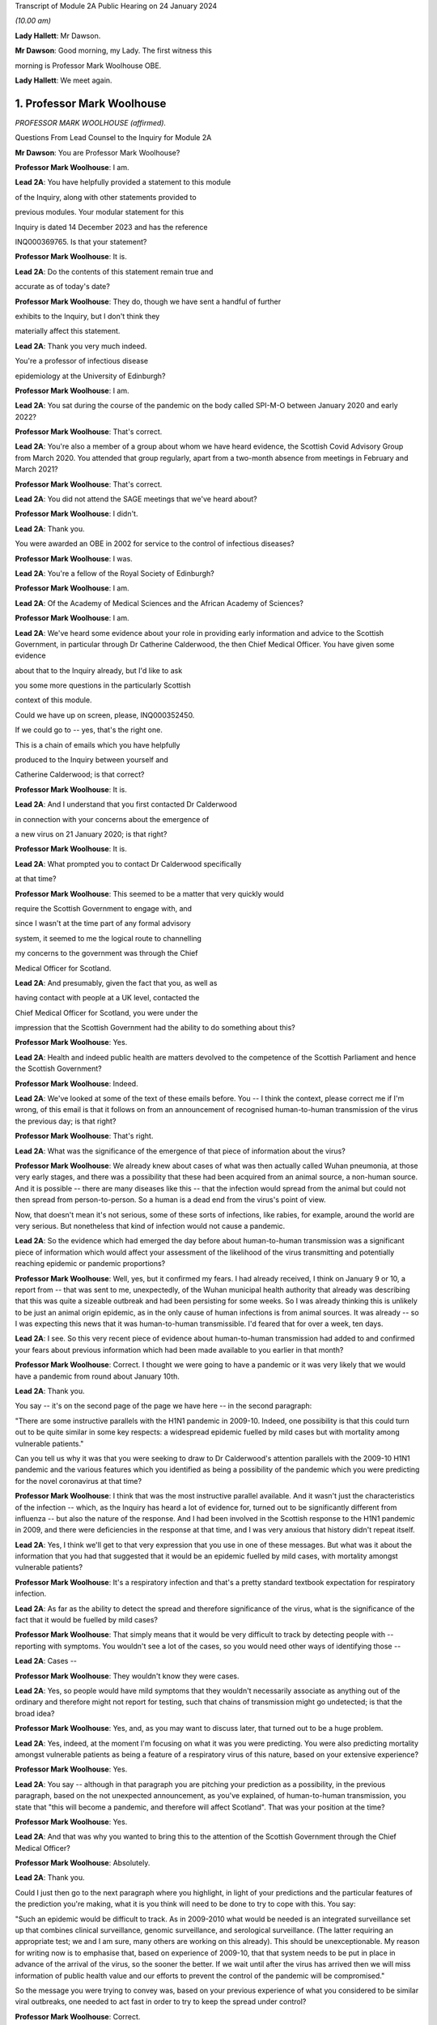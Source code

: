Transcript of Module 2A Public Hearing on 24 January 2024

*(10.00 am)*

**Lady Hallett**: Mr Dawson.

**Mr Dawson**: Good morning, my Lady. The first witness this

morning is Professor Mark Woolhouse OBE.

**Lady Hallett**: We meet again.

1. Professor Mark Woolhouse
===========================

*PROFESSOR MARK WOOLHOUSE (affirmed).*

Questions From Lead Counsel to the Inquiry for Module 2A

**Mr Dawson**: You are Professor Mark Woolhouse?

**Professor Mark Woolhouse**: I am.

**Lead 2A**: You have helpfully provided a statement to this module

of the Inquiry, along with other statements provided to

previous modules. Your modular statement for this

Inquiry is dated 14 December 2023 and has the reference

INQ000369765. Is that your statement?

**Professor Mark Woolhouse**: It is.

**Lead 2A**: Do the contents of this statement remain true and

accurate as of today's date?

**Professor Mark Woolhouse**: They do, though we have sent a handful of further

exhibits to the Inquiry, but I don't think they

materially affect this statement.

**Lead 2A**: Thank you very much indeed.

You're a professor of infectious disease

epidemiology at the University of Edinburgh?

**Professor Mark Woolhouse**: I am.

**Lead 2A**: You sat during the course of the pandemic on the body called SPI-M-O between January 2020 and early 2022?

**Professor Mark Woolhouse**: That's correct.

**Lead 2A**: You're also a member of a group about whom we have heard evidence, the Scottish Covid Advisory Group from March 2020. You attended that group regularly, apart from a two-month absence from meetings in February and March 2021?

**Professor Mark Woolhouse**: That's correct.

**Lead 2A**: You did not attend the SAGE meetings that we've heard about?

**Professor Mark Woolhouse**: I didn't.

**Lead 2A**: Thank you.

You were awarded an OBE in 2002 for service to the control of infectious diseases?

**Professor Mark Woolhouse**: I was.

**Lead 2A**: You're a fellow of the Royal Society of Edinburgh?

**Professor Mark Woolhouse**: I am.

**Lead 2A**: Of the Academy of Medical Sciences and the African Academy of Sciences?

**Professor Mark Woolhouse**: I am.

**Lead 2A**: We've heard some evidence about your role in providing early information and advice to the Scottish Government, in particular through Dr Catherine Calderwood, the then Chief Medical Officer. You have given some evidence

about that to the Inquiry already, but I'd like to ask

you some more questions in the particularly Scottish

context of this module.

Could we have up on screen, please, INQ000352450.

If we could go to -- yes, that's the right one.

This is a chain of emails which you have helpfully

produced to the Inquiry between yourself and

Catherine Calderwood; is that correct?

**Professor Mark Woolhouse**: It is.

**Lead 2A**: And I understand that you first contacted Dr Calderwood

in connection with your concerns about the emergence of

a new virus on 21 January 2020; is that right?

**Professor Mark Woolhouse**: It is.

**Lead 2A**: What prompted you to contact Dr Calderwood specifically

at that time?

**Professor Mark Woolhouse**: This seemed to be a matter that very quickly would

require the Scottish Government to engage with, and

since I wasn't at the time part of any formal advisory

system, it seemed to me the logical route to channelling

my concerns to the government was through the Chief

Medical Officer for Scotland.

**Lead 2A**: And presumably, given the fact that you, as well as

having contact with people at a UK level, contacted the

Chief Medical Officer for Scotland, you were under the

impression that the Scottish Government had the ability to do something about this?

**Professor Mark Woolhouse**: Yes.

**Lead 2A**: Health and indeed public health are matters devolved to the competence of the Scottish Parliament and hence the Scottish Government?

**Professor Mark Woolhouse**: Indeed.

**Lead 2A**: We've looked at some of the text of these emails before. You -- I think the context, please correct me if I'm wrong, of this email is that it follows on from an announcement of recognised human-to-human transmission of the virus the previous day; is that right?

**Professor Mark Woolhouse**: That's right.

**Lead 2A**: What was the significance of the emergence of that piece of information about the virus?

**Professor Mark Woolhouse**: We already knew about cases of what was then actually called Wuhan pneumonia, at those very early stages, and there was a possibility that these had been acquired from an animal source, a non-human source. And it is possible -- there are many diseases like this -- that the infection would spread from the animal but could not then spread from person-to-person. So a human is a dead end from the virus's point of view.

Now, that doesn't mean it's not serious, some of these sorts of infections, like rabies, for example, around the world are very serious. But nonetheless that kind of infection would not cause a pandemic.

**Lead 2A**: So the evidence which had emerged the day before about human-to-human transmission was a significant piece of information which would affect your assessment of the likelihood of the virus transmitting and potentially reaching epidemic or pandemic proportions?

**Professor Mark Woolhouse**: Well, yes, but it confirmed my fears. I had already received, I think on January 9 or 10, a report from -- that was sent to me, unexpectedly, of the Wuhan municipal health authority that already was describing that this was quite a sizeable outbreak and had been persisting for some weeks. So I was already thinking this is unlikely to be just an animal origin epidemic, as in the only cause of human infections is from animal sources. It was already -- so I was expecting this news that it was human-to-human transmissible. I'd feared that for over a week, ten days.

**Lead 2A**: I see. So this very recent piece of evidence about human-to-human transmission had added to and confirmed your fears about previous information which had been made available to you earlier in that month?

**Professor Mark Woolhouse**: Correct. I thought we were going to have a pandemic or it was very likely that we would have a pandemic from round about January 10th.

**Lead 2A**: Thank you.

You say -- it's on the second page of the page we have here -- in the second paragraph:

"There are some instructive parallels with the H1N1 pandemic in 2009-10. Indeed, one possibility is that this could turn out to be quite similar in some key respects: a widespread epidemic fuelled by mild cases but with mortality among vulnerable patients."

Can you tell us why it was that you were seeking to draw to Dr Calderwood's attention parallels with the 2009-10 H1N1 pandemic and the various features which you identified as being a possibility of the pandemic which you were predicting for the novel coronavirus at that time?

**Professor Mark Woolhouse**: I think that was the most instructive parallel available. And it wasn't just the characteristics of the infection -- which, as the Inquiry has heard a lot of evidence for, turned out to be significantly different from influenza -- but also the nature of the response. And I had been involved in the Scottish response to the H1N1 pandemic in 2009, and there were deficiencies in the response at that time, and I was very anxious that history didn't repeat itself.

**Lead 2A**: Yes, I think we'll get to that very expression that you use in one of these messages. But what was it about the information that you had that suggested that it would be an epidemic fuelled by mild cases, with mortality amongst vulnerable patients?

**Professor Mark Woolhouse**: It's a respiratory infection and that's a pretty standard textbook expectation for respiratory infection.

**Lead 2A**: As far as the ability to detect the spread and therefore significance of the virus, what is the significance of the fact that it would be fuelled by mild cases?

**Professor Mark Woolhouse**: That simply means that it would be very difficult to track by detecting people with -- reporting with symptoms. You wouldn't see a lot of the cases, so you would need other ways of identifying those --

**Lead 2A**: Cases --

**Professor Mark Woolhouse**: They wouldn't know they were cases.

**Lead 2A**: Yes, so people would have mild symptoms that they wouldn't necessarily associate as anything out of the ordinary and therefore might not report for testing, such that chains of transmission might go undetected; is that the broad idea?

**Professor Mark Woolhouse**: Yes, and, as you may want to discuss later, that turned out to be a huge problem.

**Lead 2A**: Yes, indeed, at the moment I'm focusing on what it was you were predicting. You were also predicting mortality amongst vulnerable patients as being a feature of a respiratory virus of this nature, based on your extensive experience?

**Professor Mark Woolhouse**: Yes.

**Lead 2A**: You say -- although in that paragraph you are pitching your prediction as a possibility, in the previous paragraph, based on the not unexpected announcement, as you've explained, of human-to-human transmission, you state that "this will become a pandemic, and therefore will affect Scotland". That was your position at the time?

**Professor Mark Woolhouse**: Yes.

**Lead 2A**: And that was why you wanted to bring this to the attention of the Scottish Government through the Chief Medical Officer?

**Professor Mark Woolhouse**: Absolutely.

**Lead 2A**: Thank you.

Could I just then go to the next paragraph where you highlight, in light of your predictions and the particular features of the prediction you're making, what it is you think will need to be done to try to cope with this. You say:

"Such an epidemic would be difficult to track. As in 2009-2010 what would be needed is an integrated surveillance set up that combines clinical surveillance, genomic surveillance, and serological surveillance. (The latter requiring an appropriate test; we and I am sure, many others are working on this already). This should be unexceptionable. My reason for writing now is to emphasise that, based on experience of 2009-10, that that system needs to be put in place in advance of the arrival of the virus, so the sooner the better. If we wait until after the virus has arrived then we will miss information of public health value and our efforts to prevent the control of the pandemic will be compromised."

So the message you were trying to convey was, based on your previous experience of what you considered to be similar viral outbreaks, one needed to act fast in order to try to keep the spread under control?

**Professor Mark Woolhouse**: Correct.

**Lead 2A**: Can you help us a little bit with the requirement for clinical surveillance, genomic surveillance and serological surveillance; what would those different components have been aimed towards achieving?

**Professor Mark Woolhouse**: So I'm actually taking this straight from what my team did in 2009/2010 on behalf of the Scottish Government. They asked us to do this eventually, and that's the work that we did. There is a clinical surveillance system, not just in Scotland but more widely, for influenza-like illnesses, respiratory infections, essentially. That's useful, but what we'd found in 2009 was it wasn't extensive enough, and what we were able to do, working with colleagues in Health Protection Scotland, was get that -- it's based around general practices, and we got that scaled up very quickly and that provided very useful information quickly during 2009.

Genomic surveillance -- I don't know how much evidence the Inquiry's heard about the value of whole genome sequencing? It wasn't something that Scotland actually was geared up to do in 2009, so again, my team, we had to introduce that -- it was relatively new technology at the time, we had to introduce that into the process. And that was extraordinarily valuable, just as it was with Covid-19, but not nearly as advanced at that time.

And serological surveillance, and that's again what we did in 2009, it's basically detecting people who have antibodies to infection, so it's tracking an infection by taking blood samples, and detecting who has had the infection. So it's not the same as the PCR tests and the lateral flow tests that came along with Covid. Now, I -- in this I didn't anticipate those. But it was a very useful tool in 2009, this serological surveillance.

**Lead 2A**: Obviously, as you said, you were seeking to convey a sense of urgency about the need to create these systems and develop these systems specific to Covid. What was your understanding of Scotland's ability to do that at that point?

**Professor Mark Woolhouse**: So, prior to this chain of emails, I'd been in touch with my colleague Chris Robertson, at Health Protection Scotland, and through him with Jim McMenamin, who I believe you've already heard from.

**Lead 2A**: That's right.

**Professor Mark Woolhouse**: And so I was getting a sense of what level of activity was going on in Scotland, and I didn't get the impression that it was, in my view, treating the situation with the seriousness or the urgency that I felt it needed.

**Lead 2A**: I see. So did that apply simply to the reaction to the information that was emerging but also to the practical requirements that were -- you were recommending needed to be put in place in order to deal with that threat?

**Professor Mark Woolhouse**: Yes. So in a perfect world I would, in this email, be pushing at an open door, and the reply I would get to that email was "Thank you, Professor Woolhouse, we're already doing this". And I believe you heard from Gregor Smith earlier, and -- I watched his testimony, and he said, and I'm paraphrasing slightly, "Professor Woolhouse is just telling us textbook stuff, we know all this". And he's absolutely right, I was.

**Lead 2A**: Right.

**Professor Mark Woolhouse**: But textbook stuff needs to be acted on.

**Lead 2A**: Yes.

**Professor Mark Woolhouse**: And the thing that I was particularly concerned about was that although, you know, I'm very well aware of all the systems in place in Scotland and elsewhere to respond to an outbreak, including an influenza outbreak, I was already convinced at this early stage that this was going to be considerably worse, and so I was really trying to push this. But I would have been very happy with a response to this email saying "Thank you, we are already doing this".

**Lead 2A**: Right. You say this was your impression. I think from various materials, including your book, you were also in contact with other people in the UK at this time, you've mentioned Chris Robertson, you mention Neil Ferguson, Jeremy Farrar, and others, some in Scotland, I think, with whom you were discussing these matters around this time. Were they of a similar view to you? Was there a consensus --

**Professor Mark Woolhouse**: Oh, yes, absolutely. Absolutely. No question. We were all very concerned --

**Lead 2A**: Yes.

**Professor Mark Woolhouse**: -- at this point, all those people you've mentioned there.

**Lead 2A**: Lest it be suggested that this was simply your view, this was a view which you had discussed and developed along with other experts in the field?

**Professor Mark Woolhouse**: Yes.

**Lead 2A**: You say in your statement at paragraph 186 that:

"Better surveillance, coupled with genomic studies, would have facilitated better advice and better decision making during this crucial period."

Had these systems been ramped up in late January and into February, as you had advocated, would this have been early enough to allow for the spread of the virus to have been restricted more than it was before the lockdown was imposed eventually in March?

**Professor Mark Woolhouse**: Yes. So I'm suggesting a programme of gathering data, gathering information. There's a whole -- obviously another rather important layer of what you then do on the basis of that information, but obviously if we have better information, we are better informed, we can make better decisions, which might well have the consequence that you outlined. But I am here concerned with getting the information.

**Lead 2A**: Of course. There is a theme, I think, which we've discussed with some other witnesses, that runs throughout the testimony and the many documents you've provided, which is a frustration, which I think you held and pre-dated this period and indeed had been the subject of some correspondence with Dr Calderwood in the years prior to this, about the lack of data access for those like yourself in the research community in order to be able to provide the level of assistance, support, input that you would have liked to have provided in a situation like this.

Could you tell us what the background to that was, broadly, and whether these frustrations remained active at this time?

**Professor Mark Woolhouse**: Well, the second point, the answer is a simple yes. The first point, that emerges again from experience in Scotland of 2009/2010 influenza, and -- you mentioned I was a fellow of the Royal Society of Edinburgh, we did a post hoc report of the management of that incident in Scotland, and we made a series of recommendations precisely about this, that we needed to have the mechanisms of obtaining, sharing and analysing data in place, ready to go, should another pandemic arise. Quite a detailed report. And I already was aware that this report had not really been acted on, so that's one of the things about my frustration. What I wanted to know -- what I wanted to happen here, me and others, through the Royal Society of Edinburgh, had recommended over ten years ago. Not quite ten years, sorry, 2011/12, so getting on for ten years ago.

**Lead 2A**: Right.

**Professor Mark Woolhouse**: And it hadn't happened, hence the frustration.

**Lead 2A**: I see.

We heard some evidence from other witnesses, including -- we heard evidence together from two Health Protection Scotland witnesses, you mentioned Dr McMenamin, I think, and we also heard from Professor Nick Phin, who spoke -- although he wasn't in Scotland at this time, spoke on behalf of Health Protection Scotland, and when they described their attitudes over this period, both, if I recall correctly, were keen to emphasise the previous swine flu experience was a substantial factor in their thinking about the threat, but perhaps in the opposite way to the way in which you were using your experience of previous viral outbreaks. You were drawing on your previous experience, which led to you, I think, suggesting this was a significant threat, whereas it seemed that their evidence was to the effect that the swine flu outbreak was something that was making them more cautious about coming to the conclusion that this was a significant threat.

I wonder if you could comment on that and whether the attitude, as I've characterised it, from them was a prevalent one at the time?

**Professor Mark Woolhouse**: It was, and the reason is fairly straightforward, actually. In the -- swine flu turned out to be, by the standards of these respiratory infections, really quite benign. Its case fatality rate, the fraction of people who are infected and die, was somewhere in the order of one in a thousand, which is low. Obviously it's significant, it's a public health problem and needed to be managed, but it's relatively low.

The early estimates of the infection fatality rate for this virus were, and I think that comes later in this email chain, somewhere in the order of 4%. Well, that's 40 times higher, so you can immediately see that this potentially then is going to be an enormously greater event.

The reason why I personally, unlike my colleagues you've mentioned --

**Lead 2A**: Yes.

**Professor Mark Woolhouse**: -- leant towards the more concerning or alarming --

**Lead 2A**: Yes.

**Professor Mark Woolhouse**: -- figure, because we knew, again, going back from the -- certainly the first half of January, well before this, from genome sequencing studies done on material from China, that this virus was extremely closely related to the SARS-CoV-1 virus. That had a case fatality rate of 10%. So from my point of view we're in this territory. This is a very, very similar virus to something that had a case fatality rate of 10%. That's a completely different magnitude of problem than swine flu.

**Lead 2A**: Yes. Yes.

**Professor Mark Woolhouse**: That's why I --

**Lead 2A**: So you are bringing, I think it fair to say, a number of different experiences of previous viral threats, swine flu, H1N1, and the information that you had, the original SARS, as you've just outlined, with its high infection fatality rate, you -- your view, bringing all of this evidence together, was not that there was evidence suggesting that this was not a matter for concern, very much the opposite, it was a matter of significant concern?

**Professor Mark Woolhouse**: Very much the opposite, yes.

**Lead 2A**: Thank you.

You mention in your email the possibility that there could be mortality amongst vulnerable patients. We've heard significant evidence in this and other modules about the fact that Scotland relative to other parts of the United Kingdom had a relatively elderly population with significant health inequalities and comorbidities.

Was it therefore all the more necessary, given this possibility of mortality, against that background, to start to consider doing something to protect that large cohort of vulnerable patients in Scotland?

**Professor Mark Woolhouse**: Yes. I wouldn't want to overstate my level of understanding of the situation at this very early stage. We still hadn't -- there still wasn't good evidence as to what a vulnerable patient was for this. You know, there were indications from previous experiences with SARS and indeed influenza, so we had some idea, but, you know, this was all quite uncertain at that stage. But that, as I said, was, seemed to be the most likely --

**Lead 2A**: Yes.

**Professor Mark Woolhouse**: -- course this would take.

**Lead 2A**: But if that possibility did eventuate, that would be a particular problem for the particular characteristics of Scottish society, given the pre-existing --

**Professor Mark Woolhouse**: Yes, I would not pretend to you that I was thinking at the time that Scotland -- at the time -- that Scotland was particularly vulnerable to this. Just that Scotland was vulnerable to this, full stop.

**Lead 2A**: Did that start to become part of your thinking over the subsequent months?

**Professor Mark Woolhouse**: Yes. I mean, it depends what you compare Scotland with but, yes. The vulnerabilities are one thing -- the main vulnerability, as you well know, is age, so very fact that the whole UK population is actually quite elderly, by global standards, is -- was a concern.

**Lead 2A**: Yes, indeed, thank you.

A number of these emails -- if we could scroll up through the emails, we could see the reply -- scroll backwards, if you like, through the emails, you can see the reply from Dr Calderwood where broadly she says to you that -- she acknowledges your email and I think tells you that PHE and HPS, as it was at that time, before the advent of PHS, were "actively considering the detailed surveillance needs and investigations required for this novel virus", and apparently recognising the value of those surveillance systems.

How did you take that response? Were you satisfied that it sounded like they had things under control, or were you expecting a little more, given what you had said in your earlier email?

**Professor Mark Woolhouse**: I don't regard "actively considering" as sufficient.

**Lead 2A**: Thank you.

If we go again back through the previous emails, we're going to one on page 4, which is dated 25 January, and you say -- you write to Dr Calderwood again, and you indicate there that you have discussed the matter with a number of others, including Jeremy Farrar, Neil Ferguson, as I've said, and that they had "independently reached the same conclusions and have advised Chris Whitty accordingly".

You provide some further information, and then state that based on the case fatality rate, I think, the infection fatality -- or case fatality rate you mentioned a moment ago of 4%:

"If you were to put those numbers into an epidemiological model for Scotland (and many other countries) you would likely predict that, over about a year, at least half the population will become infected, the gross mortality rate will triple (more at the epidemic peak) and the health system will become completely overwhelmed. We can formalise those predictions (and there are many caveats to them) but those are the ballpark numbers based on information from WHO. Please note that this is NOT a worst case scenario, this is based on WHO's central estimates and currently available evidence. The worst case scenario is considerably worse."

Again, what was the -- what were you trying to convey to Dr Calderwood, again, about your developing understanding, your conversations with others and information that seems to have developed in the days since you last wrote a few days before?

**Professor Mark Woolhouse**: Yes, so the work that we -- the actual science that we've started to do is -- at this stage, this early stage, is trying to understand, like in the context of my team's work, the scale of the threat to Scotland. And I'm reporting on what we now assess the scale of the threat to Scotland to be.

**Lead 2A**: Yes. A couple of lines down you say:

"Your reply to my earlier e-mail did not give any indication that here in Scotland we are preparing for a R0=2, CF=0.04 event. And I don't have the sense that we are from my networks here either."

So I think you are there conveying the information that the case fatality rate is 4% as you said earlier which is an alarming case fatality rate; is that right?

**Professor Mark Woolhouse**: Correct.

**Lead 2A**: And that the R being 2, that is that the R as 0 of the virus, which is an indicator of its transmissibility; is that correct?

**Professor Mark Woolhouse**: Yes. Actually that one turned out to be an underestimate, so ...

**Lead 2A**: Indeed, but even with those numbers --

**Professor Mark Woolhouse**: Yes.

**Lead 2A**: -- you are expressing there, as you've told us in your evidence, a degree of dissatisfaction with the level of the urgency within Scottish Government?

**Professor Mark Woolhouse**: Yes, and again we come back to Gregor's comment that this is textbook. Yeah, it's textbook. My undergraduates could do this calculation.

**Lead 2A**: Yes.

**Professor Mark Woolhouse**: My undergraduates could come up with this assessment. This is not difficult.

**Lead 2A**: Yes. One might say that that makes the lack of action all the more questionable and perhaps culpable?

**Professor Mark Woolhouse**: I think I'd better leave that to the Inquiry.

**Lead 2A**: But in any event, you were, as I say, trying to convey, based -- applying basic epidemiology, if that's correct, to the specific characteristics that emerged from the science, the R0 and the case fatality rate, to you it was fairly obvious that this was going to be a huge problem?

**Professor Mark Woolhouse**: Yes. And you mentioned the book I wrote. One of the things I put in that as the final explanation in my mind for why this wasn't landing in Scotland or elsewhere was you put all this very, you know, as I say, fairly basic information together and what you get is an unfolding catastrophe. And I think a lot of people simply couldn't get their heads round that. Even though, as I say, this is very simple. So you add this number and this number and this number and this number and you get a catastrophe. I think they couldn't take that final step.

**Lead 2A**: Yes.

**Professor Mark Woolhouse**: Put all this information together and what's going to happen, and ...

**Lead 2A**: I think, therefore, you're attributing to the medical advisers of the government at least the ability to do the basic epidemiology and arithmetic, but are you suggesting perhaps that, given the number that that came up with, they rather froze?

**Professor Mark Woolhouse**: Yes.

**Lead 2A**: Thank you.

Can we look again -- go further back in -- to page 2, please. This is a further email which you sent on 26 January, so the very next day.

While we're getting that, one thing that was mentioned yesterday by Professor Sridhar that I just wanted to ask you about, a couple of things about the way in which information is communicated to people like yourself, she mentioned something called PubMed, which, as I understand it, is a source of information about developing epidemics or developing viral threats; is that right?

**Professor Mark Woolhouse**: ProMED.

**Lead 2A**: ProMED, I'm sorry.

**Professor Mark Woolhouse**: Yes.

**Lead 2A**: Could you just tell us a little bit about what that is and the extent to which that was used by you and others to be able to access information about the emerging virus?

**Professor Mark Woolhouse**: It's been around a while. It's -- I don't know quite what you call it, it's maybe something a bit like a blog, but it pre-dates even blogs, so it's a loose association of experts in the field who report to one another concerning events to do with infections, of which in a given year there will be dozens, if not hundreds, around the world. And that I'm inferring that Devi used this as one of the sources of information. I actually didn't use that one.

**Lead 2A**: Okay. We've also heard some evidence from a number of the witnesses who have helpfully provided our Rule 9 responses of not necessarily at this period but in the period after this, as information started to emerge more, about the use of preprints in analysing the emergence of the threat.

Could you tell us what that is and the extent to which that was used in trying to understand what the threat was and the characteristics of the virus, et cetera.

**Professor Mark Woolhouse**: Yes. The gold standard for communicating scientific knowledge, of course, is the publication of a piece of research in a scientific journal, which is done subject to peer review. So it's looked at by experts, it's judged to be sound and it's published. And that remains the gold standard. But in very fast-moving situation like this, that whole process -- well, quite frankly, it can take up to a year sometimes and, in some circumstances, longer. It's clearly far too slow.

So preprints is the practice of taking the paper that you've submitted or you're planning to submit, but publishing it immediately. And it's made very clear on the preprint servers that this is not peer reviewed research, so for that reason it hasn't been quality controlled but it's put out there so that the rest of the scientific community can see it. So it's basically a very fast way of communicating your research outputs, but it loses the quality control element of peer review.

**Lead 2A**: Thank you. The reason I've asked you those questions, Professor, is that a number of other people, including the PHS representatives, suggested that the way in which evidence emerged over these early months, if we put it that broadly, from January onwards about the nature of the virus and hence the nature of the threat, was unreliable or contradictory or difficult to interpret. It doesn't seem to be the case, even at this very early stage, and in fact you've referred to you developing views about this even earlier than this correspondence, that you, although no doubt are taking that into consideration, reliability of the evidence, that is restricting you from reaching the conclusion that this is a very, very significant problem about to happen.

Could you tell us about why it is that you felt confident enough in your professional assessment to be able to express these views, despite those concerns expressed by others?

**Professor Mark Woolhouse**: Well, one very simple way to do it is if somebody, whether it's a scientist from China or the UK or anything, is publishing -- wants to publish a paper, something they've put up as a preprint, in -- beyond the preprint someone would have to peer review it, that person would quite likely be me.

**Lead 2A**: Right.

**Professor Mark Woolhouse**: So I felt perfectly qualified to peer review the evidence I was seeing myself.

**Lead 2A**: Yes, so you were able to evaluate --

**Professor Mark Woolhouse**: Yes.

**Lead 2A**: -- what was in the peer review and use your extensive experience to be able to reach a judgement about whether this was reliable and sufficiently reliable information to be able to communicate these sorts of messages to government?

**Professor Mark Woolhouse**: Yes. And during the pandemic I didn't have time to do this for the scientific journals, but it's a job I routinely do for scientific journals, so I was simply doing it in real time in a different context.

**Lead 2A**: Thank you very much.

In this message you go back again, as we said this was the next day, and then you set out a number of different scenarios. Could we just scroll down a little bit further in that. There was one aspect of this where -- just a little bit further than that, thanks -- it's where you get to:

"The measures we could consider are: ..."

You talk there about a vaccine being part of the solution, I think. And what at that stage would you have been thinking? Obviously a vaccine would have been a very useful thing to have, but in terms of planning, what would your realistic expectations have been about when a vaccine might become available, based on your extensive previous experience?

**Professor Mark Woolhouse**: At that time I think the fastest a vaccine had ever been rolled out from scratch was four years, previously. Obviously there was going to be a great need to accelerate the process. I really got that estimate of a year through correspondence that you already mentioned, particularly with Jeremy Farrar, who is director of Wellcome Trust, and is very well -- very, very well connected with the vaccine manufacturing base. So, you know, I agreed with Jeremy, but I think his estimate was much more authoritative than mine, and that was --

**Lead 2A**: So if we just scroll down a little bit further, you mention antivirals there. Again, you say effectively that's something, for the time being at least, we're going to have to live without. So I think you're then pointing towards the need for what I think are non-pharmaceutical interventions in order to try to deal with the situation, and you mention there a number of different things with which we subsequently became familiar, case isolation, infection control and contact tracing, social distancing, but also the thing I wanted to focus in on particularly was public messaging.

What was it that you thought -- you rather there suggest -- you hoped that the government was already doing something about that. But what sorts of public messages do you think should have been emanated, sent out from that time onwards, in order to try to manage the balance required between not causing widespread panic but allowing citizens to be part of a bond of confidence with government about how their own health and safety is being managed?

**Professor Mark Woolhouse**: You summed it up perfectly, that's exactly what I was worried about.

**Lead 2A**: Right, so you think that there required to be some level of public messaging that reflected the need to balance those two considerations?

**Professor Mark Woolhouse**: Yes, and I was doing -- as part of my role at the university I would deal in media work, even at that stage, and I was having to walk this tightrope myself, and it would have been very helpful if Scottish Government had actually made some pronouncements that could then be discussed by the media and commentators and so on. So I was tiptoeing around exactly the problem that you --

**Lead 2A**: I see.

**Professor Mark Woolhouse**: -- identified.

**Lead 2A**: I see. But is it correct to say, because this is one of things identified here, that a level of engagement of the public appropriately pitched was necessary?

**Professor Mark Woolhouse**: Yes, but I -- and I wanted it to come from government. You know, obviously one thing I could have said in media interviews at that stage was what's in these emails.

**Lead 2A**: Yes. Yes.

**Professor Mark Woolhouse**: For rather obvious reasons I did not want to do that. That should not come from me. But it wasn't coming from anyone else, that was the problem.

**Lead 2A**: You were, I assume, speaking to the very person, these emails, from whom you thought it should be coming --

**Professor Mark Woolhouse**: Yes.

**Lead 2A**: -- the Chief Medical Officer and the ministers whom she advised?

**Professor Mark Woolhouse**: Yes.

**Lead 2A**: There was then an exchange of emails, further emails, where you provided more information. Just for the sake of the record, the 31 January email is INQ000103352. Then in a further email which we've seen which is INQ000103215, we've seen an email which was sent not involving you but it was sent by Dame Sally Davies, who I understand was the former Chief Medical Officer to the UK Government, to Dr Calderwood on 5 February in which Dame Sally Davies, oddly, introduces you to Dr Calderwood. Was that email the result of some contact you had had with Dame Sally Davies about the position?

**Professor Mark Woolhouse**: Yes. So we've discussed my frustration with what I continued to perceive as the lack of action, so -- I'm surprised you don't have the email, but maybe you have it somewhere else. I wrote to Sally, who I knew, and -- the email is there somewhere but I'm paraphrasing slightly -- I'm saying "Sally, can you get Catherine to listen to me, because she's not listening".

**Lead 2A**: Thank you. Again, I think we have a series of emails again all joined together under this reference. If we scroll up there is a reply on 6 February to that message. You're copied in to these messages, I should say, in which -- indicating that you had emails in the very recent past with some extremely helpful modelling estimates, and she says to you, as you're cc'd in:

"... let's find the time to meet face to face."

You eventually did have a meeting with her, I think, but on 28 February. Is that right?

**Professor Mark Woolhouse**: Yes, that's correct.

**Lead 2A**: Again, did that timescale between your original contact, the need to try to engage the assistance of Dame Sally and the date of the eventual meeting give you the impression that Dr Calderwood was taking on board the level of the threat that you were trying to communicate?

**Professor Mark Woolhouse**: I -- I was less concerned about the actual meeting at that stage. What I hoped that Sally Davies' intervention had done would be -- suggest to the CMO that it might be perhaps wise to revisit my advice and what I'd been telling her and take action accordingly. So I -- I didn't push for that second meeting, I left that to the CMO Scotland.

**Lead 2A**: I see. Could I just run through some of the things that I understood happened roughly between the time of this email and the eventual meeting on the 28th, just in order to try to get some key indicators of the developing knowledge of things that seem to us to be significant in the elevation of the threat.

A meeting of SAGE took place on 4 February in which it -- it stated on the basis of their analysis that asymptomatic transmission cannot be ruled out and transmission from mildly symptomatic individuals is likely. It also indicated that human-to-human transmission outside China had occurred.

Now, obviously you've given us a lot of information across the various modules about the significance of asymptomatic or mild transmission. You had in fact predicted that it was at least a possibility, some time before that, that this would be the type of virus which could be transmitted by mild patients, and you've explained to us the significance of that.

As at that SAGE meeting of 4 February, what was your view about the reliability of the evidence base that the virus was going to be transmitted by either asymptomatic, presymptomatic or mildly symptomatic patients?

**Professor Mark Woolhouse**: Thank you for mentioning presymptomatic, because it's very, very important on this.

The data on this was emerging in a very piecemeal way from China at the time, and me and many, many other epidemiologists around the world were trying to make sense of this data. I was -- I had a slight in-built advantage in that in my research group at the time I had two very able Chinese students who were very useful in giving me intelligence and guidance as to what was going on in China and how we should interpret the sorts of information that was emerging. But China, and I believe the WHO, were at the time actively suggesting there was not much undetected cases, mild cases, that this was not the pattern. It was completely wrong but that's what we were suggesting at the time. So this created a lot of doubt.

**Lead 2A**: It might be difficult to know how many undetected cases there were because the mild asymptomatic or presymptomatic spread means that it's hard to detect them?

**Professor Mark Woolhouse**: Yes, but -- they did surveys but they didn't interpret the results the way I interpreted the results.

**Lead 2A**: Yes. So at what point over this period did the evidence base, which as you say was not entirely satisfactory, although you had the advantage of two able Chinese students assisting you, at what point over this period did it become apparent to you, based on the kind of judgement that you have explained you apply to evidence and papers, that asymptomatic, presymptomatic or mild transmission was going to be a likely feature of this particular epidemic?

**Professor Mark Woolhouse**: I don't think the evidence for that became firm, the sort of evidence you would publish in a scientific journal, for quite some time, I think. I don't think that happened in February.

**Lead 2A**: But it was definitely part of the thinking --

**Professor Mark Woolhouse**: Oh, yes -- oh, no, it was absolutely part of the thinking --

**Lead 2A**: -- time --

**Professor Mark Woolhouse**: -- where you're concerned, but again the evidence hadn't emerged.

**Lead 2A**: Indeed.

**Professor Mark Woolhouse**: There were systems set up which Scotland was involved in, an exercise called the First Few 100 -- I think you've heard of that?

**Lead 2A**: Yes, yes.

**Professor Mark Woolhouse**: And that was designed to provide, among other things, this sort of information. But of course in order to activate something called the First Few 100 -- first few hundred cases -- you have to have 100 cases here, in the UK or in Scotland -- and we were nowhere near that number --

**Lead 2A**: Yes --

**Professor Mark Woolhouse**: -- of course.

**Lead 2A**: Well, as far as testing is concerned, that was something else I was going to ask you about.

The earliest record that we have of tests being conducted in Scotland is around 10 February. When was it that a test, in its most basic form if you like, was available?

**Professor Mark Woolhouse**: Wouldn't have been long before that, I don't think that's -- I don't think there was any -- I don't have any concerns about that.

**Lead 2A**: Yes.

**Professor Mark Woolhouse**: I think, you know, that first test date was pretty good.

**Lead 2A**: Yes. We know that because there were 57 tests conducted that day and all were negative, so were not contributing to positive --

**Professor Mark Woolhouse**: Yes, but the principle was established, I'm glad it was, that was a welcome development.

**Lead 2A**: Absolutely, thank you.

You met Dr Calderwood on 28 February. We have a briefing note, which is INQ000103216.

This is a note, I think, that you sent her in advance of the meeting. Further down towards the end you sent her a lengthy analysis of the position as of that date as things have developed since your initial correspondence.

Then a bit further down, thanks.

Yes, you say:

"There are two scenarios we particularly want to avoid:

"1. Doing nothing, as that is likely to result in the health system being overwhelmed in a matter of weeks once an epidemic takes off.

"2. Implementing extreme social distancing measures that, sooner or later, have to be relaxed and then, having already paid a high social and economic cost, experiencing a (delayed) epidemic that still overwhelms the health system."

So there's a degree of balancing, I think, required there as well.

What was it you were trying to urge, in advance of your meeting in this lengthy detailed briefing note, to -- what were you trying to urge upon Dr Calderwood as important things to bear in mind in this overall scenario assessment?

**Professor Mark Woolhouse**: Yep, exactly what I say there. I mean, it was clear to me at that stage that we were going to have to walk a tightrope between an epidemic that took off basically and overwhelmed the health service or -- I didn't -- I wasn't thinking of lockdown in those stages, but -- at that data, quite, but some very severe social distancing restrictions that would be extremely damaging in their own right. We were walking between two very, very unsatisfactory outcomes. This was going to be difficult.

**Lead 2A**: Yes. What was your view at this point, towards the end of February, about what Scotland could have done in order to try to handle the threat as it was at that point?

**Professor Mark Woolhouse**: Well, we started to discuss this in the meeting, I think it's the next day, after this. So it's ... I don't know if I say it in -- using that phrase, in that meeting, but one of the things we'd been working on there was this idea that earlier intervention can be less drastic intervention. So if you want to avoid these very severe social distancing measures, then actually you're going to have to go -- intervene earlier.

But I'm not -- I'm not sure I was quite at that stage in my thinking at this meeting. I think that maybe emerged -- the first time I did a briefing on that, and I remember that one, was March 4th.

**Lead 2A**: Right.

**Professor Mark Woolhouse**: So I may have mentioned it to Catherine --

**Lead 2A**: Yes.

**Professor Mark Woolhouse**: -- at that meeting, it was certainly in my mind, but I don't think we'd actually written it up that earlier intervention could be less drastic intervention.

**Lead 2A**: There is some other email correspondence that we've seen -- we can take that one down there, thank you very much -- relating to the meeting, slightly after the meeting, in which one of the things that you refer to is social distancing measures were very likely to need to be introduced in Scotland, possibly very soon. In your statement you say that meant days, not weeks. And you also point out that there would be a need for a clear exit strategy, and also some level of analysis of the effect of social distancing, economically, socially and psychologically. So you're setting this out presumably at or immediately after the meeting.

Could we just look at those different components. At that stage, as far as the measures that were concerned, what did you think needed to be done? The second was the exit strategy, and the third was some level of analysis of the effect of social distancing measures, economically, socially and psychologically. If you could explain the significance of those and your position at the time?

**Professor Mark Woolhouse**: Yes, so it is as you said, I'm setting out the need to balance harms. And this is absolutely fundamental to public health, in public health you're always balancing harms, even if the harms are just monetary costs, but it's always a balance you're trying to strike. My concern here, and this comes back to the scale of the crisis that didn't seem to be landing in government at that stage, is both harms, the harms that the virus could cause and the harms that the countermeasures could cause, were immense. They were absolutely enormous.

So when I'd been doing this sort of exercise over the years, you know, trying to make an intervention, a health intervention efficient, so not too costly, not damaging in other ways, you know, the stakes were nowhere near as high. You know, there's a little bit of wiggle room, I mean, you get it wrong this way a bit or that way a bit and --

**Lead 2A**: Okay.

**Professor Mark Woolhouse**: -- you know, it costs the government a small amount of extra money, but it isn't -- here the stakes are absolutely enormous. And we have to find the right path. If we go too hard or too soft, we're going to end up paying an enormous penalty, and this was very obvious to me -- well, as you saw from -- during late February, that we were in this position.

So I'm trying to -- I'm trying to lay the ground for this sort of decision-making that's going to have to happen --

**Lead 2A**: Yes.

**Professor Mark Woolhouse**: -- if we're not to --

**Lead 2A**: And here --

**Professor Mark Woolhouse**: -- damage.

**Lead 2A**: And I think you tell us or these documents show that you were not aware of any, you're talking about the other side of the balance, if you like. We've heard something, which we'll come on to later, which I think the Scottish Government introduced after this, in April, called the four harms strategy, the first harm being the harm of Covid itself, the other harms being harms caused by the measures taken to combat Covid, the non-Covid health harms, the societal harms and the economic harms.

Is it your understanding that at this stage within Scottish Government no analysis had been done of the effect of even the social distancing measures short of lockdown, which you were suggesting might be contemplated.

**Professor Mark Woolhouse**: None at all as far as I'm aware.

**Lead 2A**: Okay. The other element of what we discussed there was the exit strategy. Why was it important to have an exit strategy?

**Professor Mark Woolhouse**: Simply because the sorts of interventions, the social distancing, that were being contemplated at that stage were clear, and they'd include things like school closures that were on the table, were clearly very, very harmful, and equally clear they could not be implemented indefinitely. We couldn't -- well, it turned out to be a lockdown in the end.

**Lead 2A**: Yes.

**Professor Mark Woolhouse**: We couldn't lock down indefinitely. So the lockdown had to come to an end, so what would be the strategy, the exit strategy? What would make you decide that you could exit lockdown?

And the reason that's important is because the exit strategy is going to also determine how long the lockdown is. So what are we preparing for? You know, so you can imagine that came up later, the sort of circuit-breaker type approach where actually the lockdown is just a week or something, or all the way up to an indefinite lockdown until we got a vaccine. So there's a range of possibilities.

So we -- and it's very difficult to advise on what the best strategy is unless you know what the government is willing to contemplate. I mean, can I give you a very simple example?

**Lead 2A**: Absolutely, very helpful.

**Professor Mark Woolhouse**: If the government was willing to contemplate an indefinite lockdown, and forget all the costs and the harms that that would do, they were willing to do that, then my advice would be: right, do it now. Lock down now. That's the way to minimise the impact.

**Lead 2A**: Mm-hm.

**Professor Mark Woolhouse**: But obviously they can't do that, we'd be locked down for possibly years if we had done that. Completely impossible. So as soon as you accept that the lockdown has to come to an end, then the question arises: well, then when is the best time to do it? And suddenly you're in a different space. The decision is no longer nearly so easy.

And the reason this is causing us all such concern at that time, and there was a lot of work going on about the best timing and duration of, what turned out to be, a lockdown should be, so the severity of the intervention as well, is because it hadn't been done before. Because we'd never contemplated lockdown as public health policy at all. This was clearly new.

We ourselves -- I mean, you kindly called me an expert in the field, but I've never thought about this before, never contemplated it. So I got my team frantically working out how is this going to work, what's it going to -- what's it going to look like? How long should it be? When should it be implemented? What's the exit strategy? We're -- we're working very, very hard to try to understand something that, if we known it was going to be on the table, we would have spent years researching before, so that we understood all the nuances and all the trade-offs and how actually we should do it. But none of that work had been done because no one around the world had ever contemplated lockdown. So we were in -- we were frantically trying to catch up.

**Lead 2A**: Which explains why, I think, that your correspondence at this time isn't referring to lockdown or anything like it, it's referring to social distancing measures or even more extreme social distancing measures, because lockdown simply was not part of the narrative and had never been prepared for?

**Professor Mark Woolhouse**: No -- so of course it was on the radar because, at that stage, the city of Wuhan had been locked down.

**Lead 2A**: Yes.

**Professor Mark Woolhouse**: Obviously we were very aware of that and discussed -- that had been widely discussed. But I think the realisation that something like a lockdown would have to be contemplated for Scotland took rather longer.

**Lead 2A**: Right.

**Professor Mark Woolhouse**: And --

**Lead 2A**: Did you have the impression over this period and up to the point at which the lockdown actually occurred that there was any clear exit strategy in the mind of the Scottish Government?

**Professor Mark Woolhouse**: In the end, when we went into lockdown, I don't think they had the faintest idea how long we would be in it for.

**Lead 2A**: And as regards the matters we discussed, the systematic analysis of the effect of the lockdown or social distancing measures, economically, socially or psychologically, did you have any impression that any such assessment had been done within Scottish Government?

**Professor Mark Woolhouse**: Absolutely none.

**Lead 2A**: You met with Dr Calderwood again on 6 March, and there is another email follow-up in the same way as you had done on the previous one summarising your position.

There is one element of this advice at this stage that I'd like to just draw your attention to specifically to ask you questions about.

You see there, there are three social distancing measures, informed by the modelling work of Imperial College, and communicated through SPI-M. It's the third one I was interested in asking you about, if you could explain. One of the things that you're suggesting is that there should be a policy of "cocooning" populations about the age threshold that you've mentioned. What is cocooning and why was it part of the strategy that you were proposing might be contemplated by the Scottish Government at this time?

**Professor Mark Woolhouse**: So our understanding has developed considerably by this stage. You pointed to my January 21st email that identified that there would be a sub -- likely to be a subpopulation of very vulnerable people. We now had very good data that there was tremendous variation in the risk with age. So the idea then is: well, how do you protect people who are very vulnerable? This seems to me, I have to say, to be actually the absolute number one public health priority for Scotland and everyone else.

We've identified a subset of the population that's at very considerable risk. We spoke about the case fatality rate, and we said that the case fatality rate of 4% was high, but in the elderly and the frail, it's way higher than that. So these people are very, very vulnerable. So how do we protect them? And we hadn't -- I hadn't thought of this concept of shielding as it had been -- as it eventually was introduced, which is basically asking a lot of people in the community to protect themselves. So we had this idea of actually protecting people by protecting the people around them. So carers, family members, same household. That we had to pay particular attention to this. So that's what I was proposing, and that's an idea that we went on to develop --

**Lead 2A**: So --

**Professor Mark Woolhouse**: -- lot over --

**Lead 2A**: So cocooning then is protecting not only those vulnerable people but the people who would be likely to engage with those vulnerable people, their carers and so on; is that right?

**Professor Mark Woolhouse**: Yes. Likely but not -- not through choice but through necessity, because elderly people, particularly of course elderly people with other risk factors, other comorbidities, need care, whether it's in the home or it's in a care home, some in hospital, this is -- this is a subset of the population that really couldn't socially distance. It's just not possible, they can't.

**Lead 2A**: Yes.

**Professor Mark Woolhouse**: So clearly that wasn't going to be -- unfortunately was the strategy that was implemented, but -- just telling people to isolate themselves -- but it seemed to me that we needed to actually -- they couldn't isolate themselves so that wasn't going to work, so how do we do it, and we do it by cocooning.

**Lead 2A**: Yes, I see. Was cocooning a policy which ever formed part of the Scottish Government's response to the pandemic?

**Professor Mark Woolhouse**: No. And that wouldn't have mattered had somebody -- you know, there's a lot of very smart people thinking about this problem -- come up with a better way of protecting the vulnerable population. But what we got was shielding, in the form that it was introduced in Scotland, which in the community anyway was basically telling people to cut all contacts out.

**Lead 2A**: Mm-hm.

**Professor Mark Woolhouse**: Which -- you know, there's lots of evidence now that that didn't work particularly well, and I can give you chapter and verse as to why it didn't work if you want, but yeah, that didn't seem to me, even at this stage, to be a very good approach.

**Lead 2A**: Thank you.

There's a comment there as well, just on this particular suggestion, that:

"Gregor [who I'm assuming is the now Chief Medical Officer] raised the point that there might be vulnerable people below the chosen age threshold as well. Personally [you write], I don't see any reason why risk factors other than age couldn't be included in a cocooning policy, but it is for the clinicians to advise what those might be."

So you've obviously identified age as the main risk factor on the evidence that you've seen, which of course turned out to be absolutely right, but there's a suggestion made by the then Deputy Chief Medical Officer that we might need to consider other groups vulnerable to the virus as well, and you are open minded about the possibility of doing that because you recognise that there might be such groups who could be protected by a similar mechanism?

**Professor Mark Woolhouse**: Correct.

**Lead 2A**: Thank you.

Can we just go down, have the whole email up as well, please -- over the page, I think. Yes.

Do you conclude this email by saying:

"One final point, perhaps the most important of all. A lot of work went into making containment work. Quite rightly. But it hasn't, as was to be expected. A lot of work is now going into making delay work. Quite rightly. It may work, or partially work. But there remains every likelihood that it won't work well enough to prevent an epidemic that does, sooner or later, completely overwhelm our health systems. This is not a prediction but it is an entirely possible scenario. If it happens, it could happen within weeks. So I do think that we should start thinking about the mitigation phase now."

Can you summarise for us what you were trying to convey as to the strategy at this stage, what needed to be borne in mind as strategies started to be put in place in the weeks after this?

**Professor Mark Woolhouse**: Yes, so the UK Government had this strategy: "containment, delay" -- there was a research arm, which is a little bit of a diversion, so "containment, delay and mitigation", and this was -- Chris Whitty, I think, was --

**Lead 2A**: Yes, I think it was part of the UK coronavirus action plan that was launched on 3 March to which the Scottish Government also subscribed.

**Professor Mark Woolhouse**: Thank you. You're right. So I'm now trying to tailor my comments to fit in with the actual plan. I mean, there is now a plan, so that's progress, but I'm trying to tailor my comments to fit in with that plan, but I don't think that plan is going to work.

**Lead 2A**: Yes. What is that you're counselling particularly about the dangers that that plan might not work?

**Professor Mark Woolhouse**: Well, I mean, what I'm saying is quite clearly that we should start thinking about mitigation, which is basically: okay, how do we deal with the fact that we're actually going to have an epidemic? We haven't contained it, we've delayed it as long as we can, and here we are, we have a pandemic, what are we going to do?

**Lead 2A**: Did you understand over this period, did you take the Chief Medical Officer and other medical advisers to the Scottish Government with whom you were speaking to be receptive to your advice in the period from January up until the first lockdown or not?

**Professor Mark Woolhouse**: Well, we've -- we have discussed the difficulties I had getting myself heard up until February, so I think the only answer I can give you is: no, I wasn't. I feel it did change, the tone did change in March, and that coincides with Gregor Smith getting more actively involved in the discussions I'm having with Catherine Calderwood, and I think the pace did pick up in -- certainly in the first week in March.

**Lead 2A**: Was Gregor Smith then considerably involved in the planning as far as you were concerned around that time, it wasn't simply Dr Calderwood --

**Professor Mark Woolhouse**: I don't know, I'm simply referring to his involvement in the correspondence with me.

**Lead 2A**: Yes.

**Professor Mark Woolhouse**: And he was starting to ask questions that were the sort of questions I would, you know --

**Lead 2A**: Yes, we've heard evidence from him, for example, that he attended a number of the early SAGE meetings as an observer, where he was gathering information, and he was obviously then part of the discussions with you?

**Professor Mark Woolhouse**: Yes, but I -- I mean, we've discussed before here that I don't think and many other people think that those early SAGE meetings were doing a particularly good job of raising the alarm.

**Lead 2A**: Thank you.

After this of course you were attending SPI-M-O and you communicated, I think, some messages with information about what had happened at those meetings in early March to Dr Calderwood and Dr Smith; is that right?

**Professor Mark Woolhouse**: I did, so this became a modus operandi for us that I would brief the pair of them on the outputs of SPI-M-O. And I think -- I think that was important. There were, as you well know, there were many sources of information coming in, but, in terms of the sorts of questions that needed to be tackled then, SPI-M-O was absolutely the repository of expertise and knowledge, and so I think it was -- I felt it was important that they were fully appraised of what SPI-M-O's thinking was.

**Lead 2A**: Okay. We've discussed the absence of certain features of the Scottish Government's strategy before the first lockdown, but in that regard what was your understanding at this time within the Scottish Government of their planning with regard to the way in which Scotland might deal with a second wave of the virus were it to eventuate?

**Professor Mark Woolhouse**: I ... I gave -- in my briefings that we have been discussing to Catherine Calderwood, so this is -- well, I think actually some of it's even before we had cases in Scotland, but we're -- we have some idea of the sorts of social distancing intervention we might need. I said then that we were going to get -- well, not that we're going to get, as you well know I don't do that, but we were very likely to get, should plan for the possibility of a second wave. And ... do you want me to give the reasons for that?

**Lead 2A**: Yes, please, yes.

**Professor Mark Woolhouse**: Right. The reasons for that is I was acutely aware that lockdown or any combination of social distancing measures up to and including lockdown would not solve the problem. All they would do was delay the problem. And the first manifestation of that delay is, okay, you hit another wave, and then you push that -- and I shared this scenario with them -- you push that one down, the second wave, which as it happens in the briefings I gave was September 2020, the second wave, so pretty close, and you squash that one down and then you get another one in the early part of the next year. Now, you know, there's no way you can predict with any precision how something like this is going to unfold over such a long timetable, so we wrote in very big letters in our graphs and briefings on this "This is an illustration, not a prediction": this is the sorts of scenario that are coming up when we do our work, and we're sufficiently confident in something like this happening, that the government should be aware of it and should be planning for it. I don't think they had any understanding, not just in Scotland but in the UK, that they were going to get a second wave, that that was the likelihood, that they should be planning the expectation they're going to get a second wave.

**Lead 2A**: Yes.

**Professor Mark Woolhouse**: I think there was a general belief that we would lock down, perhaps for a few weeks, and somehow the thing would be over. Extraordinarily naive view, but it clearly was circulating in political circles around the UK --

**Lead 2A**: And -- and --

**Professor Mark Woolhouse**: -- temporary measure.

**Lead 2A**: And indeed contrary, as you said, to the advice you were providing, about your experience of how these things tend to go, in the briefings you were giving directly to the Scottish Government?

**Professor Mark Woolhouse**: Yeah, more than how they tend to go and based on the best analysis we could possibly do of the data on this particular infection in the UK, in Scotland. So -- so, no, not just based on expert guesswork, a lot more to it than that.

**Lead 2A**: At a general level as well, you say this both in your book and also in the evidence you have helpfully provided to the module, that you had the impression that the Scottish Government's policy with regard to the management of the pandemic was that no death from coronavirus was acceptable. I'd be interested in knowing how you got the impression that that was the policy, if you like, or the approach, and also why it was you think that that policy caused significant problems.

**Professor Mark Woolhouse**: So I thought it because the phrase appears in the Scottish Government's -- I've got it here, framework for decision-making --

**Lead 2A**: -- April document that I referred --

**Professor Mark Woolhouse**: -- 2020, and because, as I recall, the then First Minister said it, on several occasions. That's why I thought this was --

**Lead 2A**: Thank you.

The second part was why, if it is the case at that you consider it to be a problematic approach, it was a problematic approach?

**Professor Mark Woolhouse**: It's empty rhetoric. It misleads everybody, it misleads -- misleads the public. It gives an entirely false impression of what the future holds, how this pandemic's going to look. The idea implies by "no Covid death is acceptable" is a world where no one dies of Covid. That had gone. That had gone from December 2019, that was -- you know, as it turned out. But certainly I was clear it had gone by February 2020.

And that's true, because this year, 2024, at current rates, and similar to last year, hundreds of people in Scotland are going to die of Covid. Is that acceptable? Well, we seem to be accepting it. I mean, that's -- there's no great public health effort going on here to spare those hundreds of lives that are going to die of Covid.

And as an aside, I think we're now not paying enough attention to Covid right now. It's a serious infection. It's killing people.

May I go on?

**Lead 2A**: Yes, please.

**Professor Mark Woolhouse**: The second issue is, okay, how are you going to achieve this "no death is acceptable"? The only possible way I could see of achieving it, other than literally some miracle cure, let's leave that aside, is a zero Covid policy. And as I've explained to you before, the corollary of a zero Covid policy at that stage, this is April 2020 we're talking about, is indefinite lockdown. And it would still fail eventually. You know, this was being discussed at the time, and of course zero Covid did fail globally eventually, and so therefore it was never deliverable.

And the other thing that upset me about this "no death from Covid is acceptable", it devalues non-Covid deaths. And that isn't just a sort of philosophical complaint. The intense, very strong advice in Scotland to spare the NHS during -- particularly during the first wave, and not bother the NHS if you didn't absolutely need to, led to a huge spike -- well, first of all it led, as you'd expect, to a fall-off from a cliff, and the EAVE project, to what I was a part, studied this, on attendance at A&E or admissions to hospital. They just fell off a cliff.

Most of the hospitals in Scotland had their quietest time in living memory during the first wave, because no one else was going to hospital, and a lot of those people should have been in hospital. And in the UK thousands of them died at home. There was a massive spike in this. In Scotland I think it was probably hundreds, I wouldn't want to put an exact figure on it. These people died. And so they died because the focus of the government was on preparing the NHS Scotland for Covid, and concentrating on that -- because no Covid death is acceptable, other kind of deaths apparently are, and they rose.

**Lead 2A**: Thank you, Professor.

To put that in the language of the Scottish Government framework, there was a significant focus on harm 1, Covid-related harm and death, but too little concentration on harm 2, non-Covid-related harm and death?

**Professor Mark Woolhouse**: Absolutely, and -- and that killed people.

**Lead 2A**: And one, it would be reasonable to assume, would it not -- you mentioned the death -- the non-Covid deaths, but of course there may be many people who have suffered significant morbidity as a result of not attending the hospital, whether that resulted in their death or not?

**Professor Mark Woolhouse**: Well, indeed. But, I mean, they -- the non-fatal health harms went beyond that, and there was -- we might come to this, there was a study looking at the sort of health effects of both Covid but also the implications of lockdown --

**Lead 2A**: Yes.

**Professor Mark Woolhouse**: -- so the indirect effects of the countermeasures, and that showed, by their best estimation -- this was done by the Office for National Statistics and the Department of Health and Social Care, across the UK -- that actually those indirect harms, not so much during 2020 but accumulating over time, would be considerably greater than the harms that would be caused by Covid.

Sorry, having gone down this route, I must add an important rider.

**Lead 2A**: Yes.

**Professor Mark Woolhouse**: That is not a reason not to intervene against Covid. If you don't, then that side of the scale increases enormously, so -- but it is an indication that we haven't got the balance right. So it's confirmation, it's another way of looking at the problem that you just highlighted as -- in terms of neglecting harm 2, this is another piece of evidence that said: yes, we've neglected harm 2. But not just in the short term, in the longer term too.

**Mr Dawson**: Thank you.

My Lady, if that's a convenient moment.

**Lady Hallett**: Professor, as you know, we take regular breaks for the stenographer. I shall return at 11.30.

*(11.16 am)*

*(A short break)*

*(11.30 am)*

**Lady Hallett**: Mr Dawson.

**Mr Dawson**: Thank you, my Lady.

Professor, we were discussing before the break your impression of some of the key Scottish Government policies towards the management of the pandemic and their effect. I just wanted to ask you about one particular thing you say in your statement which is related to the first lockdown, which is at paragraph 240, where you say:

"I do not know what Scottish Government's understanding of the Covid threat was at the time Scotland went into lockdown, but I don't believe that they truly accepted that the virus was here to stay. I am concerned that this short-term view of the crisis influenced both the politicians' willingness to impose lockdown and the public's willingness to accept it. The politicians were mistaken or misinformed and the public were misled."

You've given some evidence about your general impression already. Is there anything, any element of that -- anything you would like to add, based on that comment, in light of what you've already told us in this regard?

**Professor Mark Woolhouse**: Well, I can argue that what I say in that paragraph was correct. The reason I say that is because by the end of the summer 2020 Scotland was flirting with a zero Covid strategy. Well, that tells me that they didn't accept that the virus was here to stay.

**Lead 2A**: And you think that was an important error in the way that they approached really the entire management of the pandemic, but certainly over 2020?

**Professor Mark Woolhouse**: I -- sorry, what's the error precisely?

**Lead 2A**: Well, the approach that -- that their approach to the Covid threat was that they did not accept that the virus was here to stay.

**Professor Mark Woolhouse**: So I have to say I didn't understand the Scottish Government's strategy over the summer of 2020. The emphasis was on a very, very cautious relaxation from lockdown, and it seemed to be important to the politicians that it was more cautious than the one in England, so they were emphasising that. They didn't articulate in any way that I understood what they thought the public health benefit of this caution actually would be, given what we've said about a second wave, and then they segued into this idea that actually the fall in cases in Scotland would somehow continue and we could end up in a zero Covid. So that, to me, was ... I'm trying to think of a polite way of putting this. This was not consistent with the evidence that had been available since February 2020.

**Lead 2A**: So there's two elements, I think, to that period. One is whether it was the best way to approach things to release the lockdown in the gradual fashion that the Scottish Government did, and secondly, whether the zero Covid policy that you understood to have existed within Scottish Government showed a misconception about whether that could be achieved and sustained.

So if we could try to take the two, one after the other. Just to put the first in context, you give an analogy at paragraphs 16 to 17 of your report, which I think attempts to try to explain your views on this, and I just want to try and unpack it a little, to do with a seesaw, whereby you talk about there being a difference between how far you go in relaxing restrictions and how quickly you get to that point.

Could you please explain your views about that in the context of the Scottish Government's policy over that period which you've described?

**Professor Mark Woolhouse**: Yes. As I say, I didn't -- I don't think the goals of the policy were clearly articulated. Not so much the immediate goals, they were laid out. I mean, May 2020 there was what was called a route map. So, I mean, that was clear, that was absolutely clear. But my concern, and had been for so many months, was: but what is the long-term plan? Where do you see this going? Where are we going to end up? And as you well know I was expecting to end up pretty much where we are now in 2024, but they didn't seem to be thinking that way.

So the seesaw analogy is this: the emphasis on caution was somehow the idea that you could unlock -- I think they -- well, I'll come back to this -- all the way, you could come out of the pandemic by going very, very slowly, and the seesaw analogy is you're standing, just you, on the one end of a seesaw, there's a fulcrum in the middle of the seesaw, a tipping point, and the tipping point is actually the value R greater than 1, and the argument is -- that I think the Scottish Government were making -- is that if you go slowly enough along the seesaw you can go past the fulcrum and keep going. No. You can't. It's going to tip down. And I don't think they understood that.

And I didn't, I didn't use the seesaw analogy at the time because I wasn't absolutely sure that that's Scottish Government thinking. But it became very clear to me it was when we got into the second Scottish lockdown, in January 2021, and repeatedly we heard that "We're going to come out of this lockdown very, very slowly and cautiously, because we made that mistake before". Well, no. That's not -- that's not correct.

So what you have to avoid -- what the strategy should have been was this: you can go as far as you can up the seesaw as quickly as you like, makes no difference at all if you take two great steps and get there, as long as you don't go across it. If you want to go across it, then you have to do something else, you have to basically reduce the R number in other ways.

So what I wanted to see was two things. So one was immediate, much, much quicker than the Scottish Government did it, relaxation of restrictions that were not clearly going to take us to the tipping point -- and do you want examples --

**Lead 2A**: For example, please, yes.

**Professor Mark Woolhouse**: Well, I can give you three.

**Lead 2A**: Yes.

**Professor Mark Woolhouse**: And there's very, very good evidence for three now.

The stay-at-home orders, the fact that we were asked to stay in our homes. That was not contributing much, and -- well, this is -- this is getting complicated now.

**Lead 2A**: Okay.

**Professor Mark Woolhouse**: We can perhaps go back to a graph in the Scottish Government's framework Covid document that shows this, but what that graph shows is essentially the R number coming down before we were told to stay at home. And when we were told to stay at home it didn't actually come down any further. And actually it's worse than that in Scotland, there are more ramifications --

**Lead 2A**: Just to pause at that point, what you're telling me is that your scientific view was that the policy of gradually easing the lockdown didn't make a great deal of sense to you, didn't have scientific rationale?

**Professor Mark Woolhouse**: No, it --

**Lead 2A**: In particular -- just take it stage by stage -- in particular because your view was that you could get to the tipping point, ie release restrictions to a point where there was a degree of stability in the situation, and if you moved quickly towards that point rather than gradually, you would offset some of the ill effects of the countermeasures more quickly than a gradual release; is that broadly correct?

**Professor Mark Woolhouse**: Correct. I mean, the effect of the stay-at-home measures really -- and they weren't, I don't think, released until May or June. I mean, it was ages before --

**Lead 2A**: And what I think you've identified is that there were a number of particular measures that you think could have been released more quickly?

**Professor Mark Woolhouse**: Two more.

**Lead 2A**: Yes, we'll get on to the others, but just to take it stage by stage, Professor.

There were three particular types of restrictions that we all lived with that you think, based on that previous general rationale, should have been released more quickly, which would not have had a significant effect on the R number, and would have significantly released some of the other harms related to those restrictions being in place?

**Professor Mark Woolhouse**: Yes, not had no effect on the R number but at -- given our understanding at that stage, we could be very confident they wouldn't take us past the tipping point.

**Lead 2A**: Yes. The tipping point being?

**Professor Mark Woolhouse**: R becomes greater than 1.

**Lead 2A**: Yes, thank you.

**Professor Mark Woolhouse**: So one was stay at home, the second one was --

**Lead 2A**: Could we just deal with the first one quickly, just to be sure that we've understood this, because, Professor, it's extremely interesting and important evidence and a number of people will be listening to this who perhaps need to be taken through it a little bit more slowly, just so we absolutely understand everything you say.

The first thing that you suggest could and should have been released more quickly, from a scientific perspective, in your analysis, was that the stay-at-home order could and should have been released earlier and you say that there is scientific evidence to say that that would not have tipped the R above 1?

**Professor Mark Woolhouse**: Yes, I mean, I would take that further, the stay-at-home order was never necessary.

**Lead 2A**: Right.

**Professor Mark Woolhouse**: The job was already done by the measures -- and I say there's actual evidence in the Scottish Government's own report that that was the case.

**Lead 2A**: Yes, yes. So that is based on evidence which shows that the R was starting to decline even before the lockdown?

**Professor Mark Woolhouse**: Yes.

**Lead 2A**: Did that result from the fact that people were voluntarily imposing on themselves a degree of social distancing such that the R was starting to be brought under control without the need for that severe imposition of a lockdown?

**Professor Mark Woolhouse**: That's my inference, and I think a good inference. There may be other explanations but that's the one I would --

**Lead 2A**: Thank you.

**Professor Mark Woolhouse**: -- highlight.

**Lead 2A**: And you were going to tell us what the other two significant restrictions were that you think could and should have been released more quickly?

**Professor Mark Woolhouse**: Outdoor activities. We had very good evidence coming back from China that the novel coronavirus transmits very poorly outdoors. Very poorly. So there was pretty much zero public health benefit to keeping us indoors. That was never required at all. We never needed to do that.

There are caveats, like if people are outdoors and being intimate, well, yes, okay, that's something, but --

**Lead 2A**: Outdoors per se?

**Professor Mark Woolhouse**: Yes. There was never any need for that. And the evidence for that --

**Lead 2A**: Could I just dwell on that before we get to the third one, again.

**Professor Mark Woolhouse**: Yes, sorry.

**Lead 2A**: Just to understand, the restriction to stay indoors was something then that you say should have been released faster and earlier, in fact shouldn't have been there at all --

**Professor Mark Woolhouse**: Correct.

**Lead 2A**: Would it be fair to say that had there not been restriction ongoing out of doors, that would have perhaps contributed to counterbalancing some of the other harms, such as the mental health harms or the physical harms that people might have started to suffer from being inside so much?

**Professor Mark Woolhouse**: Absolutely. But I heard or saw very, very little consideration for those harms when we went into lockdown. To be fair, they were, I think, fairly quickly recognised by Scottish Government, but when we took that decision I don't think that was at the forefront of people's minds. There was a lot of concern about how well people would tolerate lockdown, but that was an unknown. But I felt that discussion was more in the vein of, well, how long and severe a lockdown could we get away with, that the public would tolerate, rather than actually looking at evidence of components of it and saying we didn't need them.

**Lead 2A**: Okay.

**Lady Hallett**: Professor Woolhouse, sorry to interrupt. When you talk about outdoor activities, are you meaning things like going for a walk in the park, or are you talking also about outdoor activities like football matches?

**Professor Mark Woolhouse**: Football matches were on the -- on the cusp.

**Lady Hallett**: Well, because a lot of people are gathering, they're going there by public transport, they might go to a pub together, all those different variables?

**Professor Mark Woolhouse**: Yes. That would -- I mean, you would need to do, you know, a fairly detailed public health appraisal of where you drew the line. But we, in the UK, arrested people for going on solo walks in the mountains. It's utterly absurd. That devalues the whole idea of social distancing, that anyone can see this is nonsense. But it was done.

May I?

**Mr Dawson**: Absolutely.

**Professor Mark Woolhouse**: Another good example, there was an absolute outcry in the summer of 2020 that people were going to beaches. There was never ever an outbreak of Covid-19 anywhere in the world linked to a beach. It was fine. People could go to the beach. But nonetheless we were very resistant to that.

**Lead 2A**: Thank you, Professor.

The third element that you were going to tell us about that could, should have been released more quickly was?

**Professor Mark Woolhouse**: So this is not in the category of things we knew well enough not to include them in the first lockdown.

**Lead 2A**: Yes.

**Professor Mark Woolhouse**: The first two we never needed.

**Lead 2A**: Should never have been --

**Professor Mark Woolhouse**: Yep. Third is schools. And it quickly became apparent through April and May 2020 that schools were contributing a little to the spread of the virus, but so little that there was essentially no danger that re-opening schools would take us past the tipping point.

**Lead 2A**: Just to pause there, I think -- because you said it very quickly -- I think you said there the closure of schools; is that correct?

**Professor Mark Woolhouse**: Yeah.

**Lead 2A**: It just wasn't quite picked up by the stenographer.

**Professor Mark Woolhouse**: I beg your pardon.

So closing schools I accept as a -- potentially as a precautionary element of the first lockdown, because, let's face it, we were practically panicking at that stage, it was necessary, or justifiable, but we should have realised much, much more quickly, based on the evidence emerging from around the world, that this was not an essential element of our lockdown.

So in my view, and I -- well, we're going to this, I argued it repeatedly and frequently over that whole summer, schools in Scotland could have re-opened in May 2020, just as they did in Denmark.

**Lead 2A**: What about school closures as part of the second lockdown, which also occurred?

**Professor Mark Woolhouse**: One of the positive elements of the way the pandemic was managed in Scotland was that we were the first nation to re-open schools when, particularly in England, there was a lot of resistance to it. I think we did that partly -- at least partly on the basis of the advice that came out of the Scottish Covid Advisory Group, which I was a part. I think that advice was too slow to pivot to it's safe to re-open schools, but it did get there and we opened them in August. And I thought that was a real success story: an evidence-based decision by Scotland that was safe and so important to do.

**Lead 2A**: Mm-hm.

**Professor Mark Woolhouse**: And I was feeling that actually being an adviser was quite a good thing, that actually we could get things done that really helped. And then when we had the January lockdown, schools were closed again, arguably, because this was now the Alpha variant and there was more uncertainty, as a precautionary principle, yes, but it very quickly became apparent in that second wave that schools did not need to remain closed and we could still control the virus, and yet they weren't fully re-opened here until May 2021. This was unnecessary. The -- well ... forgive me, this is one of the aspects of the pandemic management that I -- I really feel very strongly, what we did to the children. And it would be bad enough if there was a detectable and measurable public health benefit to this, but there wasn't. This wasn't necessary, and we did it anyway.

**Lead 2A**: Could I just clarify one -- it could be applied in connection with the schools, the evidence you've given, but it could be applied more generally. When you differentiated between the first two categories, which you say should never have been in place, and schools, which you accepted would have needed to have been in place but for a much shorter period than the restrictions actually applied, that is based on the position in which Scotland found itself when the lockdown was announced on 23 March; is that correct?

**Professor Mark Woolhouse**: It's based on the evidence that was available when that decision was taken.

**Lead 2A**: Yes, but is it your position, if one takes it further back in our narrative that we have been discussing, to the discussions that we had about the warnings you were trying to convey to Scottish Government, if we were trying to assume a hypothesis which worked on the basis of those being heeded in the way that you had hoped they would be, would it have been possible to have avoided that happening in that scenario and, indeed, avoided a lockdown at all?

**Professor Mark Woolhouse**: Yes. May I hark back to Module 2?

**Lead 2A**: Yes, abs -- if it puts it in the context which is required for Scotland --

**Professor Mark Woolhouse**: Yes.

**Lead 2A**: -- that would be very welcome, thank you.

**Professor Mark Woolhouse**: So, Module 2, Mr O'Connor, who interrogated me quite hard about the difference between my maxim for managing this pandemic, of go early so you don't have to go hard, and he pointed out Patrick Vallance's counter, so -- it's that you should go harder than you want, earlier than you want, wider than you want. And Patrick Vallance, when he gave evidence after me, to Module 2, addressed this and he said "Well, yes, but how hard? You know, Professor Woolhouse says you don't have to go so hard but you still have to do something, so is that not pretty much the same thing?" That was his argument. Well, my counter to that is no, it's not, for the reasons we just gave.

So if we had gone earlier and done all the things, apart from the three I mentioned, and seen them working, we would never have had to close schools, we would have seen it wasn't necessary. So I don't accept Patrick Vallance's counter to that at all. You know, his -- his strategy led to us closing schools, mine would have let them stay open the whole pandemic.

**Lead 2A**: Thank you.

Could I address another general concept which flows through all the evidence I think that you've given, which we've touched upon, and again, to try to use the -- developing a theme we've talked about earlier in the context of zero Covid policy, to use the language of the framework, the area that I'd like to explore with you is the extent to which the -- what you perceived and understood the greater focus on harm 1 to be resulted in harms 2 to 4 being much worse than they really should have been.

Broadly speaking, can you explain, Professor, your view as to whether the Scottish Government policies took adequate account of the -- we've already covered non-Covid health harms, but wider societal and economic harms?

**Professor Mark Woolhouse**: Very simply, in my view, no, they did not. But then we get into this very difficult territory, which the politicians exploited a lot, if you don't intervene as hard, more people will die. And since they were working on this maxim that no Covid death is acceptable, clearly that's not something they're going to do. So, in order to counterbalance these relaxations you have to do other things. And not only me but Scottish advisory group was very clear on the other things you could be doing to keep the R number low but still allow you to relax restrictions and therefore avoid a lot of the harms that were being caused, harms 2, 3 and 4 as you say.

**Lead 2A**: We have evidence available to us from Scottish Government that during the course of 2020 for differing periods at different times a number of advisory bodies separate from the body to which you were affiliated, the Scottish Covid Advisory Group, were set up in order to try to provide advice and evidence, information, to the Scottish Government about a wide variety of things, including things that might broadly be described as falling in harms 2 to 4.

The remits of those groups are all set out. But if your position is that ultimately, in terms of effect, the Scottish Government's policies failed adequately to recognise those harms over the course of the pandemic, must it be the case that those systems were ineffective, in that the ultimate impact from harms 2 to 4, as I understand your evidence, was larger than it should have been?

**Professor Mark Woolhouse**: I think to a large extent the four harms policy, which -- when the four harms were first mentioned I was greatly encouraged.

**Lead 2A**: Yes.

**Professor Mark Woolhouse**: I was thinking -- it was rhetoric, it was rhetoric. The emphasis was overwhelmingly on harm 1, even when, particularly during summer 2020, the public health benefits of continuing to suppress the virus were extremely small.

**Lead 2A**: Thank you.

I'd just like to focus in, we've talked about it already, the period when the cases started to rise again which eventuated in the second lockdown. Is it your view, in relation to any of the harms, frankly, that -- the harm that you're focused on, harm 1, or any of the other harms -- that you think the Scottish Government learned lessons about the experience of the period up till, say, September 2020, as regards how best to manage the pandemic, or that they repeated the same mistakes?

**Professor Mark Woolhouse**: I think -- now, the second lockdown in Scotland of course was January.

**Lead 2A**: Yes.

**Professor Mark Woolhouse**: And cases rose in the autumn, as you said, in the second wave, but also came down without a full lockdown in Scotland.

**Lead 2A**: Yes.

**Professor Mark Woolhouse**: So that -- and that was a big difference from England. And may I --

**Lead 2A**: Just to be clear, there were -- there was not a full lockdown, what's known in the other nations as a circuit-breaker lockdown, but there were significant restrictions at times --

**Professor Mark Woolhouse**: Yes --

**Lead 2A**: -- over the --

**Professor Mark Woolhouse**: -- and I think -- sorry, I've completely diverged from your original question, can I address this point and then come back to --

**Lead 2A**: Absolutely, thank you very much.

**Professor Mark Woolhouse**: Right.

I think one of the reasons that we didn't, in lockdown -- sorry, didn't in Scotland go into that November lockdown was it would have been counter to the advice coming out of the group I was on, Covid-19 Advisory Group. We were not in favour of a lockdown at that stage. And, as I say, we had proposed many other interventions that would reduce. But even though most of those weren't taken up, in fact we didn't need the lockdown in Scotland.

**Lead 2A**: Just to be clear, Professor, you mentioned November, which is obviously when the English lockdown --

**Professor Mark Woolhouse**: Yes.

**Lead 2A**: -- took place, there were other lockdowns, over that whole period, really from September onwards, there was consideration of a circuit-breaker; did it remain the Scottish Government Covid Advisory Group's position that they didn't recommend a circuit-breaker over that whole period?

**Professor Mark Woolhouse**: Correct.

**Lead 2A**: Thank you.

**Professor Mark Woolhouse**: Yes, and again harking back to Module 2 I'm afraid, I know the Inquiry was given evidence from a number of very distinguished scientists and advisers about the inevitability that this second lockdown in England was absolutely essential for controlling the virus. Well, we didn't have one in Scotland and we controlled the virus. So I have to say I think that simple fact rather discredits all the evidence the Inquiry's heard on this point before. Scotland proved what I have been claiming, that that second lockdown in England was unnecessary. It wasn't necessary here, it wasn't necessary in England either.

**Lead 2A**: Thank you. As regards the second lockdown in Scotland?

**Professor Mark Woolhouse**: Right, the second lockdown in Scotland was -- was January. And yes -- you asked me if Scottish Government had learnt some lessons. They learnt some. So the restrictions that were imposed on us during that lockdown were definitely less severe, the very strict stay-at-home orders, the amount of time you could spend outside, those were relaxed in that second lockdown. So that's fine. And again proof of principle, even with a more infectious variant of the virus we didn't need them, we still controlled it, so that proves what I was saying about the first one, we didn't need those elements, but sadly they did close schools and kept them closed, so they didn't --

**Lead 2A**: Which we've --

**Professor Mark Woolhouse**: Yes, but -- well, I don't understand how we went from the position of actually being quite evidence-based about decisions on school closures to suddenly forgetting all that in early part of 2021. It baffles me.

**Lead 2A**: And if I might ask again a question, a broad question, about the approach to the period thereafter, because the Inquiry has heard significant evidence about, as a result of Delta and then subsequently Omicron towards the end of the year, Scotland having very significant cases, even in comparison, obviously, the infectiousness of Omicron was higher, but the numbers compared to the rest of the UK being highest in Scotland, Scotland suffering a significant mortality, almost to the same level as the first two waves, in what one might describe as the third wave, and the NHS being driven to the point of procedures having to be cancelled, the military having to be called in to provide assistance.

One of the things that we noticed was that from June 2021 that the group that you sat on, with a considerable amount of expertise, sat much less frequently in that period. Other than a cluster of meetings around about December 2021 it sat really monthly, we think, from June 2021, at a time when the cases started to rise again as a result of Delta.

Do you feel that at that stage, although you've pointed earlier to there being a focus on harm 1, that there perhaps was an insufficient focus by that period on trying to control what was going on, such were the consequences which we've seen?

**Professor Mark Woolhouse**: I do. We're now at that stage learning what living with this virus looks like, and it's not pretty. It's a serious infection, it's causing a lot of disease, some death, it's causing Long Covid as well, it needs to be managed. That doesn't mean we have to lock down, close schools again, but it means we do need to manage it.

This is not a public health problem that has gone or is ever going away, we're going to need to manage it for the foreseeable future.

**Lead 2A**: And do you think that given certainly the comparative levels of infection and mortality that it was mismanaged over that period?

**Professor Mark Woolhouse**: It's your word, not mine, I hadn't used that before, but I -- the phrase I use, that I don't think we paid sufficient attention to it throughout there. But, I mean, of course, attention was reactivated during the Omicron wave, and now we're back to a stage where we're not paying much attention to it.

**Lead 2A**: Thank you.

Could I ask you just one further series of questions. You were a member of the Scottish Covid Advisory Group, as we have established.

**Professor Mark Woolhouse**: That's correct.

**Lead 2A**: As a member of that group or in any other capacity, did you have any means by which you could contact Scottish Government ministers directly?

**Professor Mark Woolhouse**: I don't -- I mean, I imagine I could have done if I'd wanted to, but I had -- I wasn't -- there was no channel set up for me to do it. I could have cold called them, I guess, but I did not do that and I -- I wouldn't have done it at that time because there was now a formal advisory structure that I was part of.

**Lead 2A**: Did you contact or have any means of contacting any government ministers by email, telephone or other informal messaging systems?

**Professor Mark Woolhouse**: I never looked to see if I had their email addresses, it never -- it never came up. I think I had the First Minister's office email address because we actually -- my group did a dashboard that -- among other recipients of that was her office. But, so I suppose I could have contacted her through that way, but I didn't do it.

**Mr Dawson**: I've no further questions, my Lady. I'll just check. There are no core participant questions.

Questions From the Chair

**Lady Hallett**: I have just one question, I just want to make sure I've got down your evidence correctly, Professor Woolhouse.

Going back to the very cautious approach to the Scottish Government to relaxing restrictions, you said that the Scottish Covid Advisory Group were very clear on the other things that could have been done rather than just being very cautious, which you said wasn't necessary because of the seesaw effect.

What other things do you think could have been done as opposed to being very cautious about relaxing restrictions?

**Professor Mark Woolhouse**: So the Scottish Government strategy didn't pay no attention to this at all, it put all its eggs in one basket, as far as I could see, really, which was Test -- what we called here Test & Protect, so -- and it -- it didn't prove sufficient by itself, as we saw during the second wave, to really keep on top of any possible resurgence, but -- so there were three ...

So Scottish advisory group wanted to strengthen that, and there were two mechanisms for doing so. First of all, to increase compliance with the need to self-isolate. There was evidence that there was a lack of compliance, so we wanted to do that. I was very concerned about the fact that even in the second half of 2020 in Scotland we were only finding half the cases. We only knew this because of the Office for National Statistics surveys that started up, but we were only finding half the cases. If we could find the other half, we could obviously strengthen the whole Test & Protect system enormously. So that was something.

I had introduced into the discussion as early as March 2020 that we needed mass testing, and the advisory group repeatedly referred to the potential of mass testing all the way through that summer and into the autumn. It was trialled in England in November of that year but it wasn't rolled out in Scotland for another year, the Omicron wave, so we didn't do it.

And the final thing that we wanted to do was, going right back to almost the beginning of this discussion, was do more to protect the most vulnerable, because Scottish Government never embraced fully the idea that you could do more to protect the vulnerable, and that would just directly save lives. It doesn't matter what else your strategy is, it could be anything -- you know, we don't have to argue about the strategy -- just the plain fact of if you protect people who need protecting, fewer people will die. And they never embraced that, and yes, that was a big disappointment.

**Lady Hallett**: That's not as straightforward as just saying "We're going to put an iron curtain around a care home", for example, because care home workers move between different care homes and the like, and they themselves obviously get infected, you have a shortage of staff, so it's not as straightforward just to protect the vulnerable, is it?

**Professor Mark Woolhouse**: No, protection of care homes was better in the second wave, considerably better. So it's not straightforward -- so -- and you're right, if you want to avoid the harms of restrictions, all the way up to lockdown, you have to do the work, you've got to put the effort in, you've got to invest the resources, the time. And most importantly of all, you've got to see it coming and plan ahead. And when we have a government here that, in whenever it was, July/August was talking about zero Covid, they have clearly -- clearly -- not got their minds on preparing for future waves that will necessitate these alternative interventions, they've got -- their thinking is completely in the wrong direction. So it's not going to happen, is it? And we didn't. We didn't make the investment in all those alternatives.

**Lady Hallett**: So although you accept it wouldn't be easy, you think there are ways, if people had put enough effort and planning and resources into it, it could have been done?

**Professor Mark Woolhouse**: Oh, absolutely. And actually though the most effective of these was the mass testing, which I've said I have been advocating for so long. I see that as -- coupled with a vaccine, which is obviously important, but the reason why we managed to bring Omicron under control without going back into lockdown, and lockdown was being talked about in that period, that -- it was the mass testing, I think, that kept us out of lockdown. Well, if we'd introduced it in Scotland and elsewhere in late 2020, when we had the technology, we knew it worked, we wouldn't have needed a second lockdown here. We could have tested our way out of it. But we took another year to roll that out.

**Mr Dawson**: Thank you, my Lady. There's just one matter I was going to bring up. The professor earlier talked about email correspondence he had had with Dame Sally Davies, which you will recall led to Dame Sally contacting Dr Calderwood, and he suggested that we had access to his email to Dame Sally, which indeed we do. Just to read it into the transcript for others who may be interested, the reference is INQ000352401.

Thank you.

**Lady Hallett**: Thank you very much indeed, Professor Woolhouse. I don't know if I can say I'm not going to ask for your help again, but thank you very much for the help you've given so far.

**The Witness**: Thank you, my Lady.

**Lady Hallett**: Thank you.

*(The witness withdrew)*

**Mr Dawson**: The next witness, my Lady, will be Professor Stephen Reicher. Ms Arlidge will be asking the questions.

